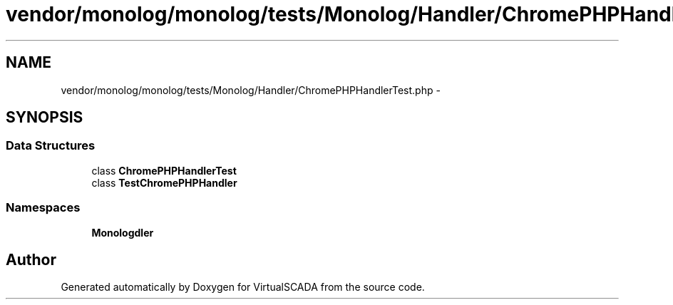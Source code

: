 .TH "vendor/monolog/monolog/tests/Monolog/Handler/ChromePHPHandlerTest.php" 3 "Tue Apr 14 2015" "Version 1.0" "VirtualSCADA" \" -*- nroff -*-
.ad l
.nh
.SH NAME
vendor/monolog/monolog/tests/Monolog/Handler/ChromePHPHandlerTest.php \- 
.SH SYNOPSIS
.br
.PP
.SS "Data Structures"

.in +1c
.ti -1c
.RI "class \fBChromePHPHandlerTest\fP"
.br
.ti -1c
.RI "class \fBTestChromePHPHandler\fP"
.br
.in -1c
.SS "Namespaces"

.in +1c
.ti -1c
.RI " \fBMonolog\\Handler\fP"
.br
.in -1c
.SH "Author"
.PP 
Generated automatically by Doxygen for VirtualSCADA from the source code\&.
